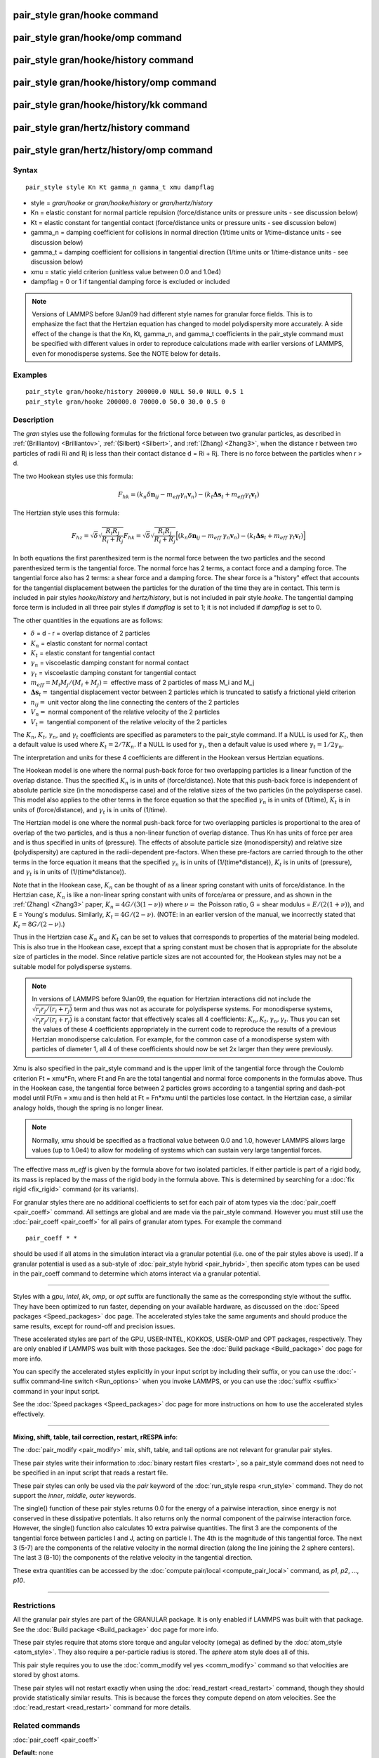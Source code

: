 .. index:: pair\_style gran/hooke

pair\_style gran/hooke command
==============================

pair\_style gran/hooke/omp command
==================================

pair\_style gran/hooke/history command
======================================

pair\_style gran/hooke/history/omp command
==========================================

pair\_style gran/hooke/history/kk command
=========================================

pair\_style gran/hertz/history command
======================================

pair\_style gran/hertz/history/omp command
==========================================

Syntax
""""""


.. parsed-literal::

   pair_style style Kn Kt gamma_n gamma_t xmu dampflag

* style = *gran/hooke* or *gran/hooke/history* or *gran/hertz/history*
* Kn = elastic constant for normal particle repulsion (force/distance units or pressure units - see discussion below)
* Kt = elastic constant for tangential contact (force/distance units or pressure units - see discussion below)
* gamma\_n = damping coefficient for collisions in normal direction (1/time units or 1/time-distance units - see discussion below)
* gamma\_t = damping coefficient for collisions in tangential direction (1/time units or 1/time-distance units - see discussion below)
* xmu = static yield criterion (unitless value between 0.0 and 1.0e4)
* dampflag = 0 or 1 if tangential damping force is excluded or included


.. note::

   Versions of LAMMPS before 9Jan09 had different style names for
   granular force fields.  This is to emphasize the fact that the
   Hertzian equation has changed to model polydispersity more accurately.
   A side effect of the change is that the Kn, Kt, gamma\_n, and gamma\_t
   coefficients in the pair\_style command must be specified with
   different values in order to reproduce calculations made with earlier
   versions of LAMMPS, even for monodisperse systems.  See the NOTE below
   for details.

Examples
""""""""


.. parsed-literal::

   pair_style gran/hooke/history 200000.0 NULL 50.0 NULL 0.5 1
   pair_style gran/hooke 200000.0 70000.0 50.0 30.0 0.5 0

Description
"""""""""""

The *gran* styles use the following formulas for the frictional force
between two granular particles, as described in
:ref:`(Brilliantov) <Brilliantov>`, :ref:`(Silbert) <Silbert>`, and
:ref:`(Zhang) <Zhang3>`, when the distance r between two particles of radii
Ri and Rj is less than their contact distance d = Ri + Rj.  There is
no force between the particles when r > d.

The two Hookean styles use this formula:

.. math::

   F_{hk} = (k_n \delta \mathbf{n}_{ij} -  
   m_{eff} \gamma_n\mathbf{ v}_n) - 
   (k_t \mathbf{ \Delta s}_t +
   m_{eff} \gamma_t \mathbf{v}_t)


The Hertzian style uses this formula:

.. math::

   F_{hz} = \sqrt{\delta} \sqrt{\frac{R_i R_j}{R_i + R_j}} F_{hk} = 
     \sqrt{\delta} \sqrt{\frac{R_i R_j}{R_i + R_j}} 
     \Big[ (k_n \delta \mathbf{n}_{ij} -  
       m_{eff} \: \gamma_n \mathbf{ v}_n) -
       (k_t \mathbf{ \Delta s}_t +
       m_{eff} \: \gamma_t \mathbf{v}_t) \Big]


In both equations the first parenthesized term is the normal force
between the two particles and the second parenthesized term is the
tangential force.  The normal force has 2 terms, a contact force and a
damping force.  The tangential force also has 2 terms: a shear force
and a damping force.  The shear force is a "history" effect that
accounts for the tangential displacement between the particles for the
duration of the time they are in contact.  This term is included in
pair styles *hooke/history* and *hertz/history*\ , but is not included
in pair style *hooke*\ .  The tangential damping force term is included
in all three pair styles if *dampflag* is set to 1; it is not included
if *dampflag* is set to 0.

The other quantities in the equations are as follows:

* :math:`\delta` = d - r = overlap distance of 2 particles
* :math:`K_n` = elastic constant for normal contact
* :math:`K_t` = elastic constant for tangential contact
* :math:`\gamma_n` = viscoelastic damping constant for normal contact
* :math:`\gamma_t` = viscoelastic damping constant for tangential contact
* :math:`m_{eff} = M_i M_j / (M_i + M_j) =` effective mass of 2 particles of mass M\_i and M\_j
* :math:`\mathbf{\Delta s}_t =` tangential displacement vector between 2 particles       which is truncated to satisfy a frictional yield criterion
* :math:`n_{ij} =` unit vector along the line connecting the centers of the 2 particles
* :math:`V_n =` normal component of the relative velocity of the 2 particles
* :math:`V_t =` tangential component of the relative velocity of the 2 particles

The :math:`K_n`, :math:`K_t`, :math:`\gamma_n`, and :math:`\gamma_t`
coefficients are specified as parameters to the pair\_style command.  If
a NULL is used for :math:`K_t`, then a default value is used where
:math:`K_t = 2/7 K_n`.  If a NULL is used for :math:`\gamma_t`, then a
default value is used where :math:`\gamma_t = 1/2 \gamma_n`.

The interpretation and units for these 4 coefficients are different in
the Hookean versus Hertzian equations.

The Hookean model is one where the normal push-back force for two
overlapping particles is a linear function of the overlap distance.
Thus the specified :math:`K_n` is in units of (force/distance).  Note
that this push-back force is independent of absolute particle size (in
the monodisperse case) and of the relative sizes of the two particles
(in the polydisperse case).  This model also applies to the other terms
in the force equation so that the specified :math:`\gamma_n` is in units
of (1/time), :math:`K_t` is in units of (force/distance), and
:math:`\gamma_t` is in units of (1/time).

The Hertzian model is one where the normal push-back force for two
overlapping particles is proportional to the area of overlap of the
two particles, and is thus a non-linear function of overlap distance.
Thus Kn has units of force per area and is thus specified in units of
(pressure).  The effects of absolute particle size (monodispersity)
and relative size (polydispersity) are captured in the radii-dependent
pre-factors.  When these pre-factors are carried through to the other
terms in the force equation it means that the specified :math:`\gamma_n` is in
units of (1/(time\*distance)), :math:`K_t` is in units of (pressure), and
:math:`\gamma_t` is in units of (1/(time\*distance)).

Note that in the Hookean case, :math:`K_n` can be thought of as a linear
spring constant with units of force/distance.  In the Hertzian case,
:math:`K_n` is like a non-linear spring constant with units of
force/area or pressure, and as shown in the :ref:`(Zhang) <Zhang3>`
paper, :math:`K_n = 4G / (3(1-\nu))` where :math:`\nu =` the Poisson ratio,
G = shear modulus = :math:`E / (2(1+\nu))`, and E = Young's modulus.  Similarly,
:math:`K_t = 4G / (2-\nu)`.  (NOTE: in an earlier version of the manual, we incorrectly
stated that :math:`K_t = 8G / (2-\nu)`.)

Thus in the Hertzian case :math:`K_n` and :math:`K_t` can be set to
values that corresponds to properties of the material being modeled.
This is also true in the Hookean case, except that a spring constant
must be chosen that is appropriate for the absolute size of particles in
the model.  Since relative particle sizes are not accounted for, the
Hookean styles may not be a suitable model for polydisperse systems.

.. note::

   In versions of LAMMPS before 9Jan09, the equation for Hertzian
   interactions did not include the :math:`\sqrt{r_i r_j / (r_i + r_j)}`
   term and thus was not as accurate for polydisperse systems.  For
   monodisperse systems, :math:`\sqrt{ r_i r_j /(r_i+r_j)}` is a
   constant factor that effectively scales all 4 coefficients:
   :math:`K_n, K_t, \gamma_n, \gamma_t`.  Thus you can set the values of
   these 4 coefficients appropriately in the current code to reproduce
   the results of a previous Hertzian monodisperse calculation.  For
   example, for the common case of a monodisperse system with particles
   of diameter 1, all 4 of these coefficients should now be set 2x
   larger than they were previously.

Xmu is also specified in the pair\_style command and is the upper limit
of the tangential force through the Coulomb criterion Ft = xmu\*Fn,
where Ft and Fn are the total tangential and normal force components
in the formulas above.  Thus in the Hookean case, the tangential force
between 2 particles grows according to a tangential spring and
dash-pot model until Ft/Fn = xmu and is then held at Ft = Fn\*xmu until
the particles lose contact.  In the Hertzian case, a similar analogy
holds, though the spring is no longer linear.

.. note::

   Normally, xmu should be specified as a fractional value between
   0.0 and 1.0, however LAMMPS allows large values (up to 1.0e4) to allow
   for modeling of systems which can sustain very large tangential
   forces.

The effective mass *m\_eff* is given by the formula above for two
isolated particles.  If either particle is part of a rigid body, its
mass is replaced by the mass of the rigid body in the formula above.
This is determined by searching for a :doc:`fix rigid <fix_rigid>`
command (or its variants).

For granular styles there are no additional coefficients to set for
each pair of atom types via the :doc:`pair_coeff <pair_coeff>` command.
All settings are global and are made via the pair\_style command.
However you must still use the :doc:`pair_coeff <pair_coeff>` for all
pairs of granular atom types.  For example the command


.. parsed-literal::

   pair_coeff \* \*

should be used if all atoms in the simulation interact via a granular
potential (i.e. one of the pair styles above is used).  If a granular
potential is used as a sub-style of :doc:`pair_style hybrid <pair_hybrid>`, then specific atom types can be used in the
pair\_coeff command to determine which atoms interact via a granular
potential.


----------


Styles with a *gpu*\ , *intel*\ , *kk*\ , *omp*\ , or *opt* suffix are
functionally the same as the corresponding style without the suffix.
They have been optimized to run faster, depending on your available
hardware, as discussed on the :doc:`Speed packages <Speed_packages>` doc
page.  The accelerated styles take the same arguments and should
produce the same results, except for round-off and precision issues.

These accelerated styles are part of the GPU, USER-INTEL, KOKKOS,
USER-OMP and OPT packages, respectively.  They are only enabled if
LAMMPS was built with those packages.  See the :doc:`Build package <Build_package>` doc page for more info.

You can specify the accelerated styles explicitly in your input script
by including their suffix, or you can use the :doc:`-suffix command-line switch <Run_options>` when you invoke LAMMPS, or you can use the
:doc:`suffix <suffix>` command in your input script.

See the :doc:`Speed packages <Speed_packages>` doc page for more
instructions on how to use the accelerated styles effectively.


----------


**Mixing, shift, table, tail correction, restart, rRESPA info**\ :

The :doc:`pair_modify <pair_modify>` mix, shift, table, and tail options
are not relevant for granular pair styles.

These pair styles write their information to :doc:`binary restart files <restart>`, so a pair\_style command does not need to be
specified in an input script that reads a restart file.

These pair styles can only be used via the *pair* keyword of the
:doc:`run_style respa <run_style>` command.  They do not support the
*inner*\ , *middle*\ , *outer* keywords.

The single() function of these pair styles returns 0.0 for the energy
of a pairwise interaction, since energy is not conserved in these
dissipative potentials.  It also returns only the normal component of
the pairwise interaction force.  However, the single() function also
calculates 10 extra pairwise quantities.  The first 3 are the
components of the tangential force between particles I and J, acting
on particle I.  The 4th is the magnitude of this tangential force.
The next 3 (5-7) are the components of the relative velocity in the
normal direction (along the line joining the 2 sphere centers).  The
last 3 (8-10) the components of the relative velocity in the
tangential direction.

These extra quantities can be accessed by the :doc:`compute pair/local <compute_pair_local>` command, as *p1*\ , *p2*\ , ...,
*p10*\ .


----------


Restrictions
""""""""""""


All the granular pair styles are part of the GRANULAR package.  It is
only enabled if LAMMPS was built with that package.  See the :doc:`Build package <Build_package>` doc page for more info.

These pair styles require that atoms store torque and angular velocity
(omega) as defined by the :doc:`atom_style <atom_style>`.  They also
require a per-particle radius is stored.  The *sphere* atom style does
all of this.

This pair style requires you to use the :doc:`comm_modify vel yes <comm_modify>` command so that velocities are stored by ghost
atoms.

These pair styles will not restart exactly when using the
:doc:`read_restart <read_restart>` command, though they should provide
statistically similar results.  This is because the forces they
compute depend on atom velocities.  See the
:doc:`read_restart <read_restart>` command for more details.

Related commands
""""""""""""""""

:doc:`pair_coeff <pair_coeff>`

**Default:** none


----------


.. _Brilliantov:



**(Brilliantov)** Brilliantov, Spahn, Hertzsch, Poschel, Phys Rev E, 53,
p 5382-5392 (1996).

.. _Silbert:



**(Silbert)** Silbert, Ertas, Grest, Halsey, Levine, Plimpton, Phys Rev
E, 64, p 051302 (2001).

.. _Zhang3:



**(Zhang)** Zhang and Makse, Phys Rev E, 72, p 011301 (2005).
